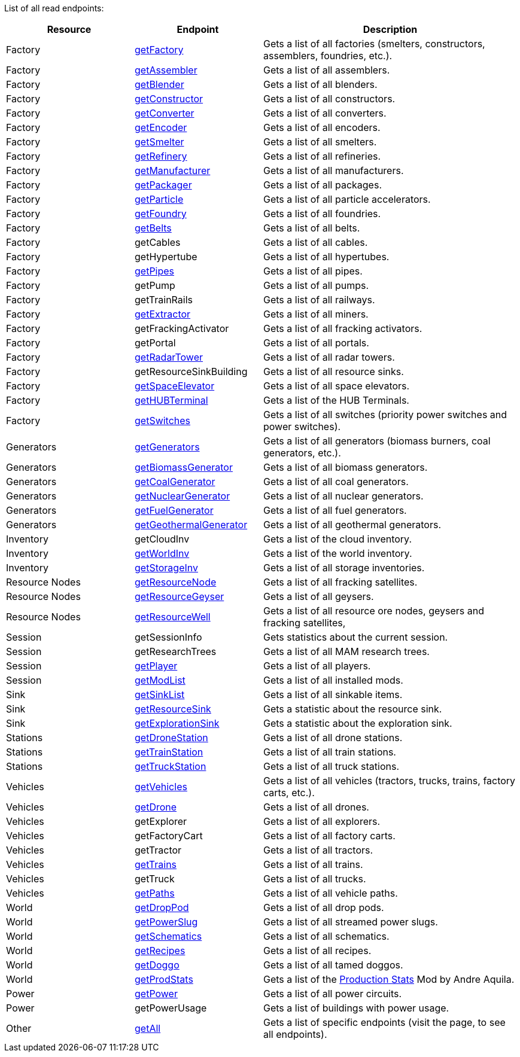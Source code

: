 ﻿List of all read endpoints:

[cols="1,1,2"]
|===
|Resource|Endpoint|Description

| Factory
| xref:json/Read/getFactory.adoc[getFactory]
| Gets a list of all factories (smelters, constructors, assemblers, foundries, etc.).

| Factory
| xref:json/Read/getFactory.adoc[getAssembler]
| Gets a list of all assemblers.

| Factory
| xref:json/Read/getFactory.adoc[getBlender]
| Gets a list of all blenders.

| Factory
| xref:json/Read/getFactory.adoc[getConstructor]
| Gets a list of all constructors.

| Factory
| xref:json/Read/getFactory.adoc[getConverter]
| Gets a list of all converters.

| Factory
| xref:json/Read/getFactory.adoc[getEncoder]
| Gets a list of all encoders.

| Factory
| xref:json/Read/getFactory.adoc[getSmelter]
| Gets a list of all smelters.

| Factory
| xref:json/Read/getFactory.adoc[getRefinery]
| Gets a list of all refineries.

| Factory
| xref:json/Read/getFactory.adoc[getManufacturer]
| Gets a list of all manufacturers.

| Factory
| xref:json/Read/getFactory.adoc[getPackager]
| Gets a list of all packages.

| Factory
| xref:json/Read/getFactory.adoc[getParticle]
| Gets a list of all particle accelerators.

| Factory
| xref:json/Read/getFactory.adoc[getFoundry]
| Gets a list of all foundries.

| Factory
| xref:json/Read/getBelts.adoc[getBelts]
| Gets a list of all belts.

| Factory
| getCables
| Gets a list of all cables.

| Factory
| getHypertube
| Gets a list of all hypertubes.

| Factory
| xref:json/Read/getPipes.adoc[getPipes]
| Gets a list of all pipes.

| Factory
| getPump
| Gets a list of all pumps.

| Factory
| getTrainRails
| Gets a list of all railways.

| Factory
| xref:json/Read/getExtractor.adoc[getExtractor]
| Gets a list of all miners.

| Factory
| getFrackingActivator
| Gets a list of all fracking activators.

| Factory
| getPortal
| Gets a list of all portals.

| Factory
| xref:json/Read/getRadarTower.adoc[getRadarTower]
| Gets a list of all radar towers.

| Factory
| getResourceSinkBuilding
| Gets a list of all resource sinks.

| Factory
| xref:json/Read/getSpaceElevator.adoc[getSpaceElevator]
| Gets a list of all space elevators.

| Factory
| xref:json/Read/getHUBTerminal.adoc[getHUBTerminal]
| Gets a list of the HUB Terminals.

| Factory
| xref:json/Read/getSwitches.adoc[getSwitches]
| Gets a list of all switches (priority power switches and power switches).




| Generators
| xref:json/Read/getGenerators.adoc[getGenerators]
| Gets a list of all generators (biomass burners, coal generators, etc.).

| Generators
| xref:json/Read/getGenerators.adoc[getBiomassGenerator]
| Gets a list of all biomass generators.

| Generators
| xref:json/Read/getGenerators.adoc[getCoalGenerator]
| Gets a list of all coal generators.

| Generators
| xref:json/Read/getGenerators.adoc[getNuclearGenerator]
| Gets a list of all nuclear generators.

| Generators
| xref:json/Read/getGenerators.adoc[getFuelGenerator]
| Gets a list of all fuel generators.

| Generators
| xref:json/Read/getGenerators.adoc[getGeothermalGenerator]
| Gets a list of all geothermal generators.



| Inventory
| getCloudInv
| Gets a list of the cloud inventory.

| Inventory
| xref:json/Read/getWorldInv.adoc[getWorldInv]
| Gets a list of the world inventory.

| Inventory
| xref:json/Read/getStorageInv.adoc[getStorageInv]
| Gets a list of all storage inventories.



| Resource Nodes
| xref:json/Read/getResourceNode.adoc[getResourceNode]
| Gets a list of all fracking satellites.

| Resource Nodes
| xref:json/Read/getResourceNode.adoc[getResourceGeyser]
| Gets a list of all geysers.

| Resource Nodes
| xref:json/Read/getResourceNode.adoc[getResourceWell]
| Gets a list of all resource ore nodes, geysers and fracking satellites,



| Session
| getSessionInfo
| Gets statistics about the current session.

| Session
| getResearchTrees
| Gets a list of all MAM research trees.

| Session
| xref:json/Read/getPlayer.adoc[getPlayer]
| Gets a list of all players.

| Session
| xref:json/Read/getModList.adoc[getModList]
| Gets a list of all installed mods.



| Sink
| xref:json/Read/getSinkList.adoc[getSinkList]
| Gets a list of all sinkable items.

| Sink
| xref:json/Read/getResourceSink.adoc[getResourceSink]
| Gets a statistic about the resource sink.

| Sink
| xref:json/Read/getResourceSink.adoc[getExplorationSink]
| Gets a statistic about the exploration sink.



| Stations
| xref:json/Read/getDroneStation.adoc[getDroneStation]
| Gets a list of all drone stations.

| Stations
| xref:json/Read/getTrainStation.adoc[getTrainStation]
| Gets a list of all train stations.

| Stations
| xref:json/Read/getTruckStation.adoc[getTruckStation]
| Gets a list of all truck stations.



| Vehicles
| xref:json/Read/getVehicles.adoc[getVehicles]
| Gets a list of all vehicles (tractors, trucks, trains, factory carts, etc.).

| Vehicles
| xref:json/Read/getDrone.adoc[getDrone]
| Gets a list of all drones.

| Vehicles
| getExplorer
| Gets a list of all explorers.

| Vehicles
| getFactoryCart
| Gets a list of all factory carts.

| Vehicles
| getTractor
| Gets a list of all tractors.

| Vehicles
| xref:json/Read/getTrains.adoc[getTrains]
| Gets a list of all trains.

| Vehicles
| getTruck
| Gets a list of all trucks.

| Vehicles
| xref:json/Read/getPaths.adoc[getPaths]
| Gets a list of all vehicle paths.



| World
| xref:json/Read/getDropPod.adoc[getDropPod]
| Gets a list of all drop pods.

| World
| xref:json/Read/getPowerSlug.adoc[getPowerSlug]
| Gets a list of all streamed power slugs.

| World
| xref:json/Read/getSchematics.adoc[getSchematics]
| Gets a list of all schematics.

| World
| xref:json/Read/getRecipes.adoc[getRecipes]
| Gets a list of all recipes.

| World
| xref:json/Read/getDoggo.adoc[getDoggo]
| Gets a list of all tamed doggos.

| World
| xref:json/Read/getProdStats.adoc[getProdStats]
| Gets a list of the link:https://ficsit.app/mod/3tsvcG3A6gqKX1[Production Stats] Mod by Andre Aquila.


| Power
| xref:json/Read/getPower.adoc[getPower]
| Gets a list of all power circuits.

| Power
| getPowerUsage
| Gets a list of buildings with power usage.



| Other
| xref:json/Read/getAll.adoc[getAll]
| Gets a list of specific endpoints (visit the page, to see all endpoints).

|===